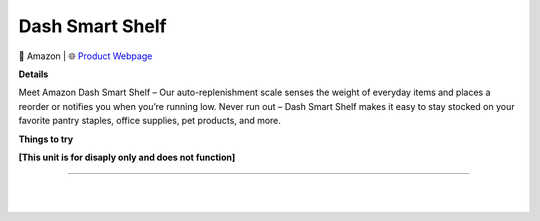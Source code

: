 Dash Smart Shelf
**********

.. image:: images/products/AmazonDashSmartShelf.png

🔹 Amazon  |  🌐 `Product Webpage <https://www.amazon.com/dp/B07RV6X8LZ?redirectFromSmile=1>`_

**Details** 

Meet Amazon Dash Smart Shelf – Our auto-replenishment scale senses the weight of everyday items and places a reorder or notifies you when you’re running low. Never run out – Dash Smart Shelf makes it easy to stay stocked on your favorite pantry staples, office supplies, pet products, and more.

**Things to try**

**[This unit is for disaply only and does not function]**

------------

|
|